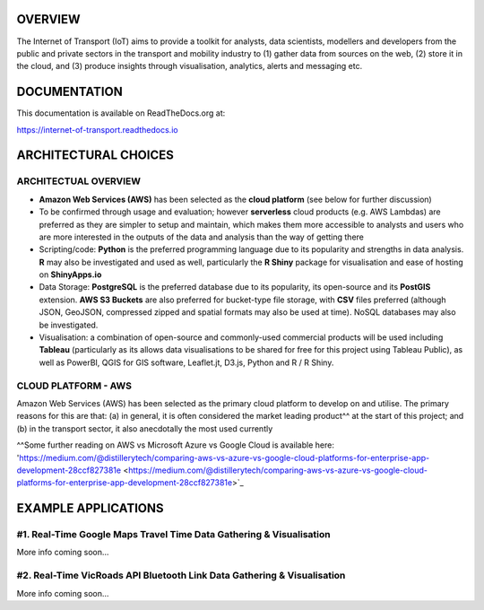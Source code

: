 *****
OVERVIEW
*****

The Internet of Transport (IoT) aims to provide a toolkit for analysts, data scientists, modellers and developers from the public and private sectors in the transport and mobility industry to (1) gather data from sources on the web, (2) store it in the cloud, and (3) produce insights through visualisation, analytics, alerts and messaging etc.

*****
DOCUMENTATION
*****
This documentation is available on ReadTheDocs.org at:

`https://internet-of-transport.readthedocs.io <https://internet-of-transport.readthedocs.io>`_


*****
ARCHITECTURAL CHOICES
*****

ARCHITECTUAL OVERVIEW
########

- **Amazon Web Services (AWS)** has been selected as the **cloud platform** (see below for further discussion)
- To be confirmed through usage and evaluation; however **serverless** cloud products (e.g. AWS Lambdas) are preferred as they are simpler to setup and maintain, which makes them more accessible to analysts and users who are more interested in the outputs of the data and analysis than the way of getting there
- Scripting/code: **Python** is the preferred programming language due to its popularity and strengths in data analysis. **R** may also be investigated and used as well, particularly the **R Shiny** package for visualisation and ease of hosting on **ShinyApps.io**
- Data Storage: **PostgreSQL** is the preferred database due to its popularity, its open-source and its **PostGIS** extension. **AWS S3 Buckets** are also preferred for bucket-type file storage, with **CSV** files preferred (although JSON, GeoJSON, compressed zipped and spatial formats may also be used at time). NoSQL databases may also be investigated.  
- Visualisation: a combination of open-source and commonly-used commercial products will be used including **Tableau** (particularly as its allows data visualisations to be shared for free for this project using Tableau Public), as well as PowerBI, QGIS for GIS software, Leaflet.jt, D3.js, Python and R / R Shiny.


CLOUD PLATFORM - AWS
########

Amazon Web Services (AWS) has been selected as the primary cloud platform to develop on and utilise. The primary reasons for this are that: 
(a) in general, it is often considered the market leading product^^ at the start of this project; and
(b) in the transport sector, it also anecdotally the most used currently


^^Some further reading on AWS vs Microsoft Azure vs Google Cloud is available here:
'https://medium.com/@distillerytech/comparing-aws-vs-azure-vs-google-cloud-platforms-for-enterprise-app-development-28ccf827381e <https://medium.com/@distillerytech/comparing-aws-vs-azure-vs-google-cloud-platforms-for-enterprise-app-development-28ccf827381e>`_

*****
EXAMPLE APPLICATIONS
*****

#1. Real-Time Google Maps Travel Time Data Gathering & Visualisation
########

More info coming soon...


#2. Real-Time VicRoads API Bluetooth Link Data Gathering & Visualisation
########

More info coming soon...
